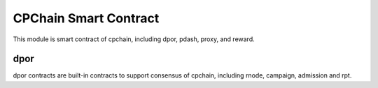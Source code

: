 CPChain Smart Contract
======================

This module is smart contract of cpchain, including dpor, pdash, proxy, and reward.


dpor
####

dpor contracts are built-in contracts to support consensus of cpchain, including rnode, campaign, admission and rpt.